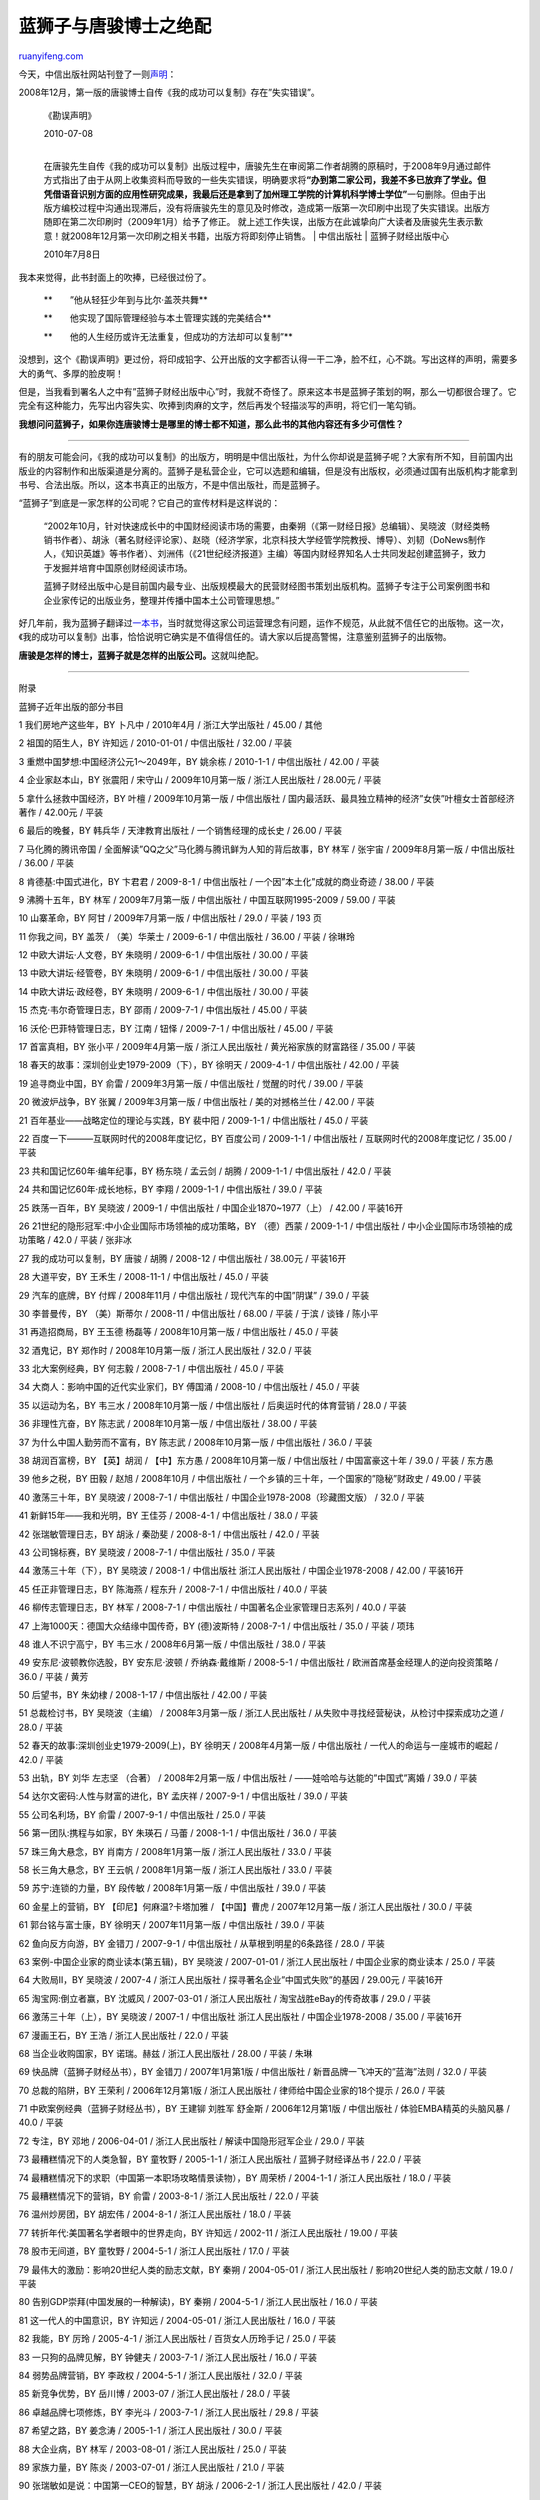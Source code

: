 .. _201007_what_the_blue_lion_publishing_house_is_like:

蓝狮子与唐骏博士之绝配
=========================================

`ruanyifeng.com <http://www.ruanyifeng.com/blog/2010/07/what_the_blue_lion_publishing_house_is_like.html>`__

今天，中信出版社网站刊登了一则\ `声明 <http://www.publish.citic.com/vision/info-details.2980.htm>`__\ ：

2008年12月，第一版的唐骏博士自传《我的成功可以复制》存在”失实错误”。

    《勘误声明》

    | 2010-07-08 
    | 
    在唐骏先生自传《我的成功可以复制》出版过程中，唐骏先生在审阅第二作者胡腾的原稿时，于2008年9月通过邮件方式指出了由于从网上收集资料而导致的一些失实错误，明确要求将\ **“办到第二家公司，我差不多已放弃了学业。但凭借语音识别方面的应用性研究成果，我最后还是拿到了加州理工学院的计算机科学博士学位”**\ 一句删除。但由于出版方编校过程中沟通出现滞后，没有将唐骏先生的意见及时修改，造成第一版第一次印刷中出现了失实错误。出版方随即在第二次印刷时（2009年1月）给予了修正。
    就上述工作失误，出版方在此诚挚向广大读者及唐骏先生表示歉意！就2008年12月第一次印刷之相关书籍，出版方将即刻停止销售。
    |  中信出版社
    |  蓝狮子财经出版中心

    2010年7月8日

我本来觉得，此书封面上的吹捧，已经很过份了。

    **　　”他从轻狂少年到与比尔·盖茨共舞**

    **　　他实现了国际管理经验与本土管理实践的完美结合**

    **　　他的人生经历或许无法重复，但成功的方法却可以复制”**

没想到，这个《勘误声明》更过份，将印成铅字、公开出版的文字都否认得一干二净，脸不红，心不跳。写出这样的声明，需要多大的勇气、多厚的脸皮啊！

但是，当我看到署名人之中有”蓝狮子财经出版中心”时，我就不奇怪了。原来这本书是蓝狮子策划的啊，那么一切都很合理了。它完全有这种能力，先写出内容失实、吹捧到肉麻的文字，然后再发个轻描淡写的声明，将它们一笔勾销。

**我想问问蓝狮子，如果你连唐骏博士是哪里的博士都不知道，那么此书的其他内容还有多少可信性？**


========================

有的朋友可能会问，《我的成功可以复制》的出版方，明明是中信出版社，为什么你却说是蓝狮子呢？大家有所不知，目前国内出版业的内容制作和出版渠道是分离的。蓝狮子是私营企业，它可以选题和编辑，但是没有出版权，必须通过国有出版机构才能拿到书号、合法出版。所以，这本书真正的出版方，不是中信出版社，而是蓝狮子。

“蓝狮子”到底是一家怎样的公司呢？它自己的宣传材料是这样说的：

    “2002年10月，针对快速成长中的中国财经阅读市场的需要，由秦朔（《第一财经日报》总编辑）、吴晓波（财经类畅销书作者）、胡泳（著名财经评论家）、赵晓（经济学家，北京科技大学经管学院教授、博导）、刘韧（DoNews制作人，《知识英雄》等书作者）、刘洲伟（《21世纪经济报道》主编）等国内财经界知名人士共同发起创建蓝狮子，致力于发掘并培育中国原创财经阅读市场。

    蓝狮子财经出版中心是目前国内最专业、出版规模最大的民营财经图书策划出版机构。蓝狮子专注于公司案例图书和企业家传记的出版业务，整理并传播中国本土公司管理思想。”

好几年前，我为蓝狮子翻译过\ `一本书 <http://www.ruanyifeng.com/blog/2008/12/my_state_of_the_chinese_edition_of_the_next_great_bubble_boom.html>`__\ ，当时就觉得这家公司运营理念有问题，运作不规范，从此就不信任它的出版物。这一次，《我的成功可以复制》出事，恰恰说明它确实是不值得信任的。请大家以后提高警惕，注意鉴别蓝狮子的出版物。

**唐骏是怎样的博士，蓝狮子就是怎样的出版公司。**\ 这就叫绝配。


===========================

附录

蓝狮子近年出版的部分书目

1 我们房地产这些年，BY 卜凡中 / 2010年4月 / 浙江大学出版社 / 45.00 /
其他

2 祖国的陌生人，BY 许知远 / 2010-01-01 / 中信出版社 / 32.00 / 平装

3 重燃中国梦想:中国经济公元1～2049年，BY 姚余栋 / 2010-1-1 / 中信出版社
/ 42.00 / 平装

4 企业家赵本山，BY 张震阳 / 宋守山 / 2009年10月第一版 / 浙江人民出版社 /
28.00元 / 平装

5 拿什么拯救中国经济，BY 叶檀 / 2009年10月第一版 / 中信出版社 /
国内最活跃、最具独立精神的经济”女侠”叶檀女士首部经济著作 / 42.00元 /
平装

6 最后的晚餐，BY 韩兵华 / 天津教育出版社 / 一个销售经理的成长史 / 26.00
/ 平装

7 马化腾的腾讯帝国 / 全面解读”QQ之父”马化腾与腾讯鲜为人知的背后故事，BY
林军 / 张宇宙 / 2009年8月第一版 / 中信出版社 / 36.00 / 平装

8 肯德基:中国式进化，BY 卞君君 / 2009-8-1 / 中信出版社 /
一个因”本土化”成就的商业奇迹 / 38.00 / 平装

9 沸腾十五年，BY 林军 / 2009年7月第一版 / 中信出版社 /
中国互联网1995-2009 / 59.00 / 平装

10 山寨革命，BY 阿甘 / 2009年7月第一版 / 中信出版社 / 29.0 / 平装 / 193
页

11 你我之间，BY 盖茨 / （美）华莱士 / 2009-6-1 / 中信出版社 / 36.00 /
平装 / 徐琳玲

12 中欧大讲坛·人文卷，BY 朱晓明 / 2009-6-1 / 中信出版社 / 30.00 / 平装

13 中欧大讲坛·经管卷，BY 朱晓明 / 2009-6-1 / 中信出版社 / 30.00 / 平装

14 中欧大讲坛·政经卷，BY 朱晓明 / 2009-6-1 / 中信出版社 / 30.00 / 平装

15 杰克·韦尔奇管理日志，BY 邵雨 / 2009-7-1 / 中信出版社 / 45.00 / 平装

16 沃伦·巴菲特管理日志，BY 江南 / 钮怿 / 2009-7-1 / 中信出版社 / 45.00 /
平装

17 首富真相，BY 张小平 / 2009年4月第一版 / 浙江人民出版社 /
黄光裕家族的财富路径 / 35.00 / 平装

18 春天的故事：深圳创业史1979-2009（下），BY 徐明天 / 2009-4-1 /
中信出版社 / 42.00 / 平装

19 追寻商业中国，BY 俞雷 / 2009年3月第一版 / 中信出版社 / 觉醒的时代 /
39.00 / 平装

20 微波炉战争，BY 张翼 / 2009年3月第一版 / 中信出版社 / 美的对撼格兰仕 /
42.00 / 平装

21 百年基业——战略定位的理论与实践，BY 裴中阳 / 2009-1-1 / 中信出版社 /
45.0 / 平装

22 百度一下———互联网时代的2008年度记忆，BY 百度公司 / 2009-1-1 /
中信出版社 / 互联网时代的2008年度记忆 / 35.00 / 平装

23 共和国记忆60年·编年纪事，BY 杨东晓 / 孟云剑 / 胡腾 / 2009-1-1 /
中信出版社 / 42.0 / 平装

24 共和国记忆60年·成长地标，BY 李翔 / 2009-1-1 / 中信出版社 / 39.0 /
平装

25 跌荡一百年，BY 吴晓波 / 2009-1 / 中信出版社 / 中国企业1870~1977（上）
/ 42.00 / 平装16开

26 21世纪的隐形冠军:中小企业国际市场领袖的成功策略，BY （德）西蒙 /
2009-1-1 / 中信出版社 / 中小企业国际市场领袖的成功策略 / 42.0 / 平装 /
张非冰

27 我的成功可以复制，BY 唐骏 / 胡腾 / 2008-12 / 中信出版社 / 38.00元 /
平装16开

28 大道平安，BY 王禾生 / 2008-11-1 / 中信出版社 / 45.0 / 平装

29 汽车的底牌，BY 付辉 / 2008年11月 / 中信出版社 / 现代汽车的中国”阴谋”
/ 39.0 / 平装

30 李普曼传，BY （美）斯蒂尔 / 2008-11 / 中信出版社 / 68.00 / 平装 /
于滨 / 谈锋 / 陈小平

31 再造招商局，BY 王玉德 杨磊等 / 2008年10月第一版 / 中信出版社 / 45.0 /
平装

32 酒鬼记，BY 郑作时 / 2008年10月第一版 / 浙江人民出版社 / 32.0 / 平装

33 北大案例经典，BY 何志毅 / 2008-7-1 / 中信出版社 / 45.0 / 平装

34 大商人：影响中国的近代实业家们，BY 傅国涌 / 2008-10 / 中信出版社 /
45.0 / 平装

35 以运动为名，BY 韦三水 / 2008年10月第一版 / 中信出版社 /
后奥运时代的体育营销 / 28.0 / 平装

36 非理性亢奋，BY 陈志武 / 2008年10月第一版 / 中信出版社 / 38.00 / 平装

37 为什么中国人勤劳而不富有，BY 陈志武 / 2008年10月第一版 / 中信出版社 /
36.0 / 平装

38 胡润百富榜，BY 【英】胡润 / 【中】东方愚 / 2008年10月第一版 /
中信出版社 / 中国富豪这十年 / 39.0 / 平装 / 东方愚

39 他乡之税，BY 田毅 / 赵旭 / 2008年10月 / 中信出版社 /
一个乡镇的三十年，一个国家的”隐秘”财政史 / 49.00 / 平装

40 激荡三十年，BY 吴晓波 / 2008-7-1 / 中信出版社 /
中国企业1978-2008（珍藏图文版） / 32.0 / 平装

41 新鲜15年——我和光明，BY 王佳芬 / 2008-4-1 / 中信出版社 / 38.0 / 平装

42 张瑞敏管理日志，BY 胡泳 / 秦劭斐 / 2008-8-1 / 中信出版社 / 42.0 /
平装

43 公司锦标赛，BY 吴晓波 / 2008-7-1 / 中信出版社 / 35.0 / 平装

44 激荡三十年（下），BY 吴晓波 / 2008-1 / 中信出版社 浙江人民出版社 /
中国企业1978-2008 / 42.00 / 平装16开

45 任正非管理日志，BY 陈海燕 / 程东升 / 2008-7-1 / 中信出版社 / 40.0 /
平装

46 柳传志管理日志，BY 林军 / 2008-7-1 / 中信出版社 /
中国著名企业家管理日志系列 / 40.0 / 平装

47 上海1000天：德国大众结缘中国传奇，BY (德)波斯特 / 2008-7-1 /
中信出版社 / 35.0 / 平装 / 项玮

48 谁人不识宁高宁，BY 韦三水 / 2008年6月第一版 / 中信出版社 / 38.0 /
平装

49 安东尼·波顿教你选股，BY 安东尼·波顿 / 乔纳森·戴维斯 / 2008-5-1 /
中信出版社 / 欧洲首席基金经理人的逆向投资策略 / 36.0 / 平装 / 黄芳

50 后望书，BY 朱幼棣 / 2008-1-17 / 中信出版社 / 42.00 / 平装

51 总裁检讨书，BY 吴晓波（主编） / 2008年3月第一版 / 浙江人民出版社 /
从失败中寻找经营秘诀，从检讨中探索成功之道 / 28.0 / 平装

52 春天的故事:深圳创业史1979-2009(上)，BY 徐明天 / 2008年4月第一版 /
中信出版社 / 一代人的命运与一座城市的崛起 / 42.0 / 平装

53 出轨，BY 刘华 左志坚 （合著） / 2008年2月第一版 / 中信出版社 /
——娃哈哈与达能的”中国式”离婚 / 39.0 / 平装

54 达尔文密码:人性与财富的进化，BY 孟庆祥 / 2007-9-1 / 中信出版社 / 39.0
/ 平装

55 公司名利场，BY 俞雷 / 2007-9-1 / 中信出版社 / 25.0 / 平装

56 第一团队:携程与如家，BY 朱瑛石 / 马蕾 / 2008-1-1 / 中信出版社 / 36.0
/ 平装

57 珠三角大悬念，BY 肖南方 / 2008年1月第一版 / 浙江人民出版社 / 33.0 /
平装

58 长三角大悬念，BY 王云帆 / 2008年1月第一版 / 浙江人民出版社 / 33.0 /
平装

59 苏宁:连锁的力量，BY 段传敏 / 2008年1月第一版 / 中信出版社 / 39.0 /
平装

60 金星上的营销，BY 【印尼】何麻温?卡塔加雅 / 【中国】曹虎 /
2007年12月第一版 / 浙江人民出版社 / 30.0 / 平装

61 郭台铭与富士康，BY 徐明天 / 2007年11月第一版 / 中信出版社 / 39.0 /
平装

62 鱼向反方向游，BY 金错刀 / 2007-9-1 / 中信出版社 /
从草根到明星的6条路径 / 28.0 / 平装

63 案例-中国企业家的商业读本(第五辑)，BY 吴晓波 / 2007-01-01 /
浙江人民出版社 / 中国企业家的商业读本 / 25.0 / 平装

64 大败局Ⅱ，BY 吴晓波 / 2007-4 / 浙江人民出版社 /
探寻著名企业”中国式失败”的基因 / 29.00元 / 平装16开

65 淘宝网:倒立者赢，BY 沈威风 / 2007-03-01 / 浙江人民出版社 /
淘宝战胜eBay的传奇故事 / 29.0 / 平装

66 激荡三十年（上），BY 吴晓波 / 2007-1 / 中信出版社 浙江人民出版社 /
中国企业1978-2008 / 35.00 / 平装16开

67 漫画王石，BY 王浩 / 浙江人民出版社 / 22.0 / 平装

68 当企业收购国家，BY 诺瑞。赫兹 / 浙江人民出版社 / 28.00 / 平装 / 朱琳

69 快品牌（蓝狮子财经丛书），BY 金错刀 / 2007年1月第1版 / 中信出版社 /
新晋品牌一飞冲天的”蓝海”法则 / 32.0 / 平装

70 总裁的陷阱，BY 王荣利 / 2006年12月第1版 / 浙江人民出版社 /
律师给中国企业家的18个提示 / 26.0 / 平装

71 中欧案例经典（蓝狮子财经丛书），BY 王建铆 刘胜军 舒金斯 /
2006年12月第1版 / 中信出版社 / 体验EMBA精英的头脑风暴 / 40.0 / 平装

72 专注，BY 邓地 / 2006-04-01 / 浙江人民出版社 / 解读中国隐形冠军企业 /
29.0 / 平装

73 最糟糕情况下的人类急智，BY 童牧野 / 2005-1-1 / 浙江人民出版社 /
蓝狮子财经译丛书 / 22.0 / 平装

74 最糟糕情况下的求职（中国第一本职场攻略情景读物），BY 周荣桥 /
2004-1-1 / 浙江人民出版社 / 18.0 / 平装

75 最糟糕情况下的营销，BY 俞雷 / 2003-8-1 / 浙江人民出版社 / 22.0 / 平装

76 温州炒房团，BY 胡宏伟 / 2004-8-1 / 浙江人民出版社 / 18.0 / 平装

77 转折年代:美国著名学者眼中的世界走向，BY 许知远 / 2002-11 /
浙江人民出版社 / 19.00 / 平装

78 股市无间道，BY 童牧野 / 2004-5-1 / 浙江人民出版社 / 17.0 / 平装

79 最伟大的激励：影响20世纪人类的励志文献，BY 秦朔 / 2004-05-01 /
浙江人民出版社 / 影响20世纪人类的励志文献 / 19.0 / 平装

80 告别GDP崇拜(中国发展的一种解读)，BY 秦朔 / 2004-5-1 / 浙江人民出版社
/ 16.0 / 平装

81 这一代人的中国意识，BY 许知远 / 2004-05-01 / 浙江人民出版社 / 16.0 /
平装

82 我能，BY 厉玲 / 2005-4-1 / 浙江人民出版社 / 百货女人历玲手记 / 25.0 /
平装

83 一只狗的品牌见解，BY 钟健夫 / 2003-7-1 / 浙江人民出版社 / 16.0 / 平装

84 弱势品牌营销，BY 李政权 / 2004-5-1 / 浙江人民出版社 / 32.0 / 平装

85 新竞争优势，BY 岳川博 / 2003-07 / 浙江人民出版社 / 28.0 / 平装

86 卓越品牌七项修炼，BY 李光斗 / 2003-7-1 / 浙江人民出版社 / 29.8 / 平装

87 希望之路，BY 姜念涛 / 2005-1-1 / 浙江人民出版社 / 30.0 / 平装

88 大企业病，BY 林军 / 2003-08-01 / 浙江人民出版社 / 25.0 / 平装

89 家族力量，BY 陈炎 / 2003-07-01 / 浙江人民出版社 / 21.0 / 平装

90 张瑞敏如是说：中国第一CEO的智慧，BY 胡泳 / 2006-2-1 / 浙江人民出版社
/ 42.0 / 平装

91 向孙子学竞争，BY 张天富 / 2005-5-1 / 浙江人民出版社 / 22.0 / 平装

92 阿里巴巴：天下没有难做的生意（精华版），BY 郑作时 / 2007年10月 /
浙江人民出版社 / 天下没有难做的生意 / 28.0 / 平装

93 先站住，再站高，BY 章晟曼 / 2006-06-01 / 文汇出版社 / ONE STEP AT A
TIME / 28.0 / 平装

94 苏丝黄的世界，BY 苏丝黄 / 2006-6 / 文汇出版社 / 23.00元 / 平装

95 红黑科龙，BY 何志毛 / 2003-7-1 / 浙江人民出版社 / 20.0 / 平装

96 华人首富，BY 蓝狮子 / 2006-1-1 / 浙江人民出版社 /
19位华人第一富人的深度解读 / 29.0 / 平装

97 专业的善良：”IT 牛仔”曾文祺商业手记——蓝狮子财经丛书，BY 曾文祺 /
2005-11-01 / 浙江人民出版社 / 25.0 / 平装

98 我们是网商(足不出户赚大钱的时代来啦)，BY 上海伟雅 / 2005-09-01 /
浙江人民出版社 / 足不出户赚大钱的时代来啦 / 20.0 / 平装 / 32开

99 解构德隆，BY 唐立久 / 2005-09-01 / 浙江人民出版社 / 33.0 / 平装 / 285
页

100 道路与梦想，BY 王石 / 缪川 / 2006-1 / 中信出版社 / 我与万科20年 /
36.00元 / 平装16开

101 案例·第四辑：中国企业家的商业读本，BY 吴晓波 / 2006-5-1 /
浙江人民出版社 / 中国企业家的商业读本 / 25.0 / 平装

102 案例.第3辑，BY 吴晓波 / 2006-01-01 / 浙江人民出版社 / 25.00 / 平装 /
192 页

103 首富，BY 吴晓波 / 2005-5-1 / 浙江人民出版社 /
《福布斯》21国”第一富人”的深度解读 / 28.0 / 平装

104 案例.第2辑——中国MBA教育的辅助读本，BY 吴晓波 / 2005-11-1 /
浙江人民出版社 / 25.0 / 平装

105 案例（第一辑）：中国MBA教育的辅助读本，BY 吴晓波 / 2005-09-01 /
浙江人民出版社 / 25.0 / 平装

106 被夸大的使命，BY 吴晓波 / 2004-5-1 / 浙江人民出版社 / 16.0 / 平装

107 非常营销：娃哈哈—中国成功的实战教案，BY 吴晓波 / 胡宏伟 / 2002-09 /
浙江人民出版社 / 25.00 / 平装

（完）

.. note::
    原文地址: http://www.ruanyifeng.com/blog/2010/07/what_the_blue_lion_publishing_house_is_like.html 
    作者: 阮一峰 

    编辑: 木书架 http://www.me115.com